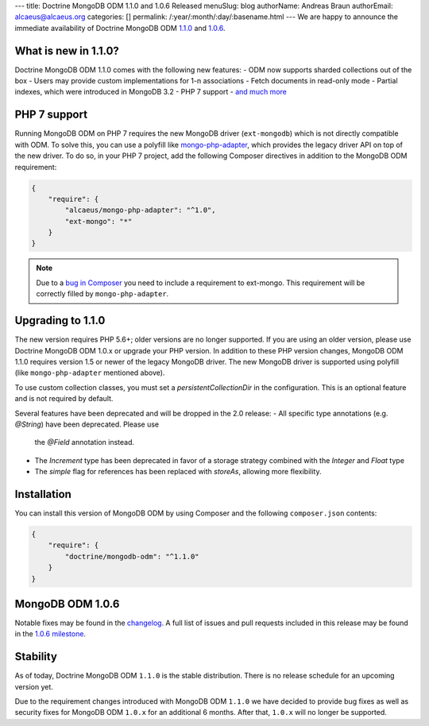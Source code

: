 ---
title: Doctrine MongoDB ODM 1.1.0 and 1.0.6 Released
menuSlug: blog
authorName: Andreas Braun
authorEmail: alcaeus@alcaeus.org
categories: []
permalink: /:year/:month/:day/:basename.html
---
We are happy to announce the immediate availability of Doctrine MongoDB ODM
`1.1.0 <https://github.com/doctrine/mongodb-odm/releases/tag/1.1.0>`_ and
`1.0.6 <https://github.com/doctrine/mongodb-odm/releases/tag/1.0.6>`_.

What is new in 1.1.0?
---------------------

Doctrine MongoDB ODM 1.1.0 comes with the following new features:
- ODM now supports sharded collections out of the box
- Users may provide custom implementations for 1-n associations
- Fetch documents in read-only mode
- Partial indexes, which were introduced in MongoDB 3.2
- PHP 7 support
- `and much more <https://github.com/doctrine/mongodb-odm/issues?q=milestone%3A1.1.0>`_

PHP 7 support
-------------

Running MongoDB ODM on PHP 7 requires the new MongoDB driver (``ext-mongodb``) which
is not directly compatible with ODM. To solve this, you can use a polyfill like
`mongo-php-adapter <https://github.com/alcaeus/mongo-php-adapter>`_, which provides
the legacy driver API on top of the new driver. To do so, in your PHP 7 project, add
the following Composer directives in addition to the MongoDB ODM requirement:

.. code-block:: json

    {
        "require": {
            "alcaeus/mongo-php-adapter": "^1.0",
            "ext-mongo": "*"
        }
    }

.. note::

    Due to a `bug in Composer <https://github.com/composer/composer/issues/5030>`_
    you need to include a requirement to ext-mongo. This requirement will be correctly
    filled by ``mongo-php-adapter``.

Upgrading to 1.1.0
------------------

The new version requires PHP 5.6+; older versions are no longer supported. If you
are using an older version, please use Doctrine MongoDB ODM 1.0.x or upgrade your
PHP version. In addition to these PHP version changes, MongoDB ODM 1.1.0 requires
version 1.5 or newer of the legacy MongoDB driver. The new MongoDB driver is
supported using polyfill (like ``mongo-php-adapter`` mentioned above).

To use custom collection classes, you must set a `persistentCollectionDir` in the
configuration. This is an optional feature and is not required by default.

Several features have been deprecated and will be dropped in the 2.0 release:
- All specific type annotations (e.g. `@String`) have been deprecated. Please use
  the `@Field` annotation instead.
- The `Increment` type has been deprecated in favor of a storage strategy combined
  with the `Integer` and `Float` type
- The `simple` flag for references has been replaced with `storeAs`, allowing more
  flexibility.

Installation
------------

You can install this version of MongoDB ODM by using Composer and the
following ``composer.json`` contents:

.. code-block:: json

    {
        "require": {
            "doctrine/mongodb-odm": "^1.1.0"
        }
    }

MongoDB ODM 1.0.6
-----------------

Notable fixes may be found in the
`changelog <https://github.com/doctrine/mongodb-odm/blob/master/CHANGELOG-1.0.md#106-2016-06-09>`_.
A full list of issues and pull requests included in this release may be found in the
`1.0.6 milestone <https://github.com/doctrine/mongodb-odm/issues?q=milestone%3A1.0.6>`_.

Stability
---------

As of today, Doctrine MongoDB ODM ``1.1.0`` is the stable distribution. There is
no release schedule for an upcoming version yet.

Due to the requirement changes introduced with MongoDB ODM ``1.1.0`` we have decided
to provide bug fixes as well as security fixes for MongoDB ODM ``1.0.x`` for an
additional 6 months. After that, ``1.0.x`` will no longer be supported.
